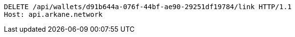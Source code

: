 [source,http,options="nowrap"]
----
DELETE /api/wallets/d91b644a-076f-44bf-ae90-29251df19784/link HTTP/1.1
Host: api.arkane.network
----
